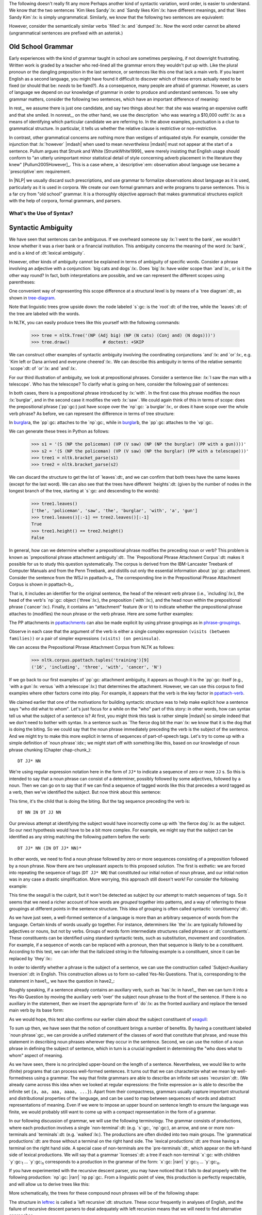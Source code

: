 
The following doesn't really fit any more
Perhaps another kind of syntactic variation, word order, is easier to
understand.  We know that the two sentences `Kim likes Sandy`:lx: and
`Sandy likes Kim`:lx: have different meanings, and that `likes Sandy
Kim`:lx: is simply ungrammatical.  Similarly, we know that the
following two sentences are equivalent:

.. ex::
  .. ex:: The farmer *loaded* the cart with sand
  .. ex:: The farmer *loaded* sand into the cart

However, consider the semantically similar verbs `filled`:lx: and `dumped`:lx:.
Now the word order cannot be altered (ungrammatical sentences are
prefixed with an asterisk.)

.. ex::
  .. ex:: The farmer *filled* the cart with sand
  .. ex:: \*The farmer *filled* sand into the cart
  .. ex:: \*The farmer *dumped* the cart with sand
  .. ex:: The farmer *dumped* sand into the cart



Old School Grammar
------------------

Early experiences with the kind of grammar taught in school are sometimes perplexing,
if not downright frustrating.
Written work is graded by a teacher who red-lined all
the grammar errors they wouldn't put up with.
Like the plural pronoun or the dangling preposition in the last sentence,
or sentences like this one that lack a main verb.
If you learnt English as a second language, you might have found it difficult
to discover which of these errors actually need to be fixed (or should that be: *needs* to be fixed?).
As a consequence, many people are afraid of grammar.  However, as users of
language we depend on our knowledge of grammar in order to produce and
understand sentences.  To see why grammar matters, consider the following
two sentences, which have an important difference of meaning:

.. ex::
  .. _rest:
  .. ex:: The vice-presidential candidate, who was wearing a $10,000 outfit,
	  smiled broadly.
  .. _nonrest:
  .. ex:: The vice-presidential candidate who was wearing a $10,000 outfit smiled broadly.

In rest_, we assume there is just one candidate, and say
two things about her: that she was wearing an expensive outfit and that she smiled. In
nonrest_, on the other hand, we use the description `who was wearing a $10,000 outfit`:lx:
as a means of identifying which particular candidate we are referring to.
In the above examples, punctuation is a clue to grammatical structure.  In particular,
it tells us whether the relative clause is restrictive or non-restrictive. 

In contrast, other grammatical concerns are nothing more than
vestiges of antiquated style.  For example, consider the injunction that :lx:`however`
|mdash| when used to mean *nevertheless* |mdash|
must not appear at the start of a sentence.
Pullum argues that Strunk and White [StrunkWhite1999]_ were
merely insisting that English usage should conform to "an utterly
unimportant minor statistical detail of style concerning adverb
placement in the literature they knew" [Pullum2005However]_.
This is a case where, a `descriptive`:em: observation about language use became
a `prescriptive`:em: requirement.

In |NLP| we usually discard such prescriptions,
and use grammar to formalize observations about language as it is used,
particularly as it is used in corpora.
We create our own formal grammars and write programs to parse sentences.
This is a far cry from "old school" grammar.  It is a thoroughly objective
approach that makes grammatical structures explicit with the help of
corpora, formal grammars, and parsers.

.. _sec-whats-the-use-of-syntax:


.. 

-------------------------
What's the Use of Syntax?
-------------------------


Syntactic Ambiguity
-------------------

We have seen that sentences can be ambiguous.  If we overheard someone
say :lx:`I went to the bank`, we wouldn't know whether it was
a river bank or a financial institution.  This ambiguity concerns
the meaning of the word :lx:`bank`, and is a kind of :dt:`lexical
ambiguity`.

However, other kinds of ambiguity cannot be explained in terms of
ambiguity of specific words.  Consider a phrase involving
an adjective with a conjunction:
`big cats and dogs`:lx:.
Does `big`:lx: have wider scope than `and`:lx:, or is it the other way
round? In fact, both interpretations are possible, and we can
represent the different scopes using parentheses:

.. ex::
  .. ex::  big (cats and dogs)
  .. ex::  (big cats) and dogs

One convenient way of representing this scope difference at a structural
level is by means of a `tree diagram`:dt:, as shown in tree-diagram_.

.. _tree-diagram:
.. ex::
  .. ex::
    .. tree:: (NP (Adj big)
		  (NP
		     (N cats)
		     (Conj and)
		     (N dogs)))
  .. ex::
    .. tree:: (NP (NP
		     (Adj big)
		     (N cats))
		  (Conj and)
		  (NP
		     (N dogs)))

Note that linguistic trees grow upside down: the node labeled `s`:gc:
is the `root`:dt: of the tree, while the `leaves`:dt: of the tree are
labeled with the words.

In NLTK, you can easily produce trees like this yourself with the
following commands:

    >>> tree = nltk.Tree('(NP (Adj big) (NP (N cats) (Conj and) (N dogs)))')
    >>> tree.draw()             # doctest: +SKIP

We can construct other examples of syntactic ambiguity
involving the coordinating conjunctions `and`:lx: and `or`:lx:, e.g.
`Kim left or Dana arrived and everyone cheered`:lx:.
We can describe this ambiguity in terms of the relative
semantic `scope`:dt: of `or`:lx: and `and`:lx:.

For our third illustration of ambiguity, we look at
prepositional phrases.
Consider a sentence like: :lx:`I saw the man with a telescope`.  Who
has the telescope?  To clarify what is going on here, consider the
following pair of sentences:

.. ex::
  .. ex:: The policeman saw a burglar *with a gun*.
	 (not some other burglar)
  .. ex:: The policeman saw a burglar *with a telescope*.
	 (not with his naked eye)

In both cases, there is a prepositional phrase introduced by
:lx:`with`.  In the first case this phrase modifies the noun
:lx:`burglar`, and in the second case it modifies the verb :lx:`saw`.
We could again think of this in terms of scope: does the prepositional
phrase (`pp`:gc:) just have scope over the `np`:gc:
`a burglar`:lx:, or does it have scope over
the whole verb phrase? As before, we can represent the difference in terms
of tree structure:

.. _burglar:
.. ex::
  .. ex::
    .. tree:: (S <NP the policeman>
		 (VP (V saw)
		     (NP <NP the burglar>
			 <PP with a gun>)))
  .. ex::
    .. tree:: (S <NP the policeman>
		 (VP (V saw)
		     <NP the burglar>
		     <PP with a telescope>))

In burglar_\ a, the `pp`:gc: attaches to the `np`:gc:,
while in burglar_\ b, the `pp`:gc: attaches to the `vp`:gc:.

We can generate these trees in Python as follows:

    >>> s1 = '(S (NP the policeman) (VP (V saw) (NP (NP the burglar) (PP with a gun))))'
    >>> s2 = '(S (NP the policeman) (VP (V saw) (NP the burglar) (PP with a telescope)))'
    >>> tree1 = nltk.bracket_parse(s1)
    >>> tree2 = nltk.bracket_parse(s2)

We can discard the structure to get the list of `leaves`:dt:, and
we can confirm that both trees have the same leaves (except for the last word).
We can also see that the trees have different `heights`:dt: (given by the
number of nodes in the longest branch of the tree, starting at `s`:gc:
and descending to the words):

    >>> tree1.leaves()
    ['the', 'policeman', 'saw', 'the', 'burglar', 'with', 'a', 'gun']
    >>> tree1.leaves()[:-1] == tree2.leaves()[:-1]
    True
    >>> tree1.height() == tree2.height()
    False

In general, how can we determine whether a prepositional phrase
modifies the preceding noun or verb? This problem is known as
`prepositional phrase attachment ambiguity`:dt:.
The `Prepositional Phrase Attachment Corpus`:dt: makes it
possible for us to study this question systematically.  The corpus is
derived from the IBM-Lancaster Treebank of Computer Manuals and from
the Penn Treebank, and distills out only the essential information
about `pp`:gc: attachment. Consider the sentence from the WSJ
in ppattach-a_.  The corresponding line in the Prepositional Phrase
Attachment Corpus is shown in ppattach-b_.

.. ex::
  .. _ppattach-a:
  .. ex::
     Four of the five surviving workers have asbestos-related diseases,
     including three with recently diagnosed cancer.
  .. _ppattach-b:
  .. ex::
     ::

       16 including three with cancer N

That is, it includes an identifier for the original sentence, the
head of the relevant verb phrase (i.e., `including`:lx:), the head of
the verb's `np`:gc: object (`three`:lx:), the preposition
(`with`:lx:), and the head noun within the prepositional phrase
(`cancer`:lx:). Finally, it contains an "attachment" feature (``N`` or
``V``) to indicate whether the prepositional phrase attaches to
(modifies) the noun phrase or the verb phrase. 
Here are some further examples:

.. _ppattachments:
.. ex::
   :: 

     47830 allow visits between families N
     47830 allow visits on peninsula V
     42457 acquired interest in firm N
     42457 acquired interest in 1986 V

The PP attachments in ppattachments_ can also be made explicit by
using phrase groupings as in phrase-groupings_.

.. _phrase-groupings:
.. ex::
   :: 

     allow (NP visits (PP between families))
     allow (NP visits) (PP on peninsula)
     acquired (NP interest (PP in firm))
     acquired (NP interest) (PP in 1986)

Observe in each case that the argument of the verb is either a single
complex expression ``(visits (between families))`` or a pair of
simpler expressions ``(visits) (on peninsula)``.

We can access the Prepositional Phrase Attachment Corpus from NLTK as follows:

    >>> nltk.corpus.ppattach.tuples('training')[9]
    ('16', 'including', 'three', 'with', 'cancer', 'N')

If we go back to our first examples of `pp`:gc: attachment ambiguity,
it appears as though it is the `pp`:gc: itself (e.g., `with a gun`:lx:
versus `with a telescope`:lx:) that determines the attachment. However,
we can use this corpus to find examples where other factors come into play.
For example, it appears that the verb is the key factor in ppattach-verb_.

.. _ppattach-verb:
.. ex::
   :: 

     8582 received offer from group V
     19131 rejected offer from group N



We claimed earlier that one of the motivations for building syntactic
structure was to help make explicit how a sentence says "who did what
to whom". Let's just focus for a while on the "who" part of this
story: in other words, how can syntax tell us what the subject of a
sentence is? At first, you might think this task is rather simple
|mdash| so simple indeed that we don't need to bother with syntax. In
a sentence such as `The fierce dog bit the man`:lx:
we know that it is the dog that is doing the biting. So we could
say that the noun phrase immediately preceding the verb is the
subject of the sentence. And we might try to make this more explicit
in terms of sequences of part-of-speech tags.  Let's try to come up with a simple
definition of `noun phrase`:idx:; we might start off with something
like this, based on our knowledge of noun phrase chunking (Chapter chap-chunk_):

::

    DT JJ* NN

We're using regular expression notation here in the form of
``JJ*`` to indicate a sequence of zero or more ``JJ`` \s. So this
is intended to say that a noun phrase can consist of a
determiner, possibly followed by some adjectives, followed by a
noun. Then we can go on to say that if we can find a sequence of
tagged words like this that precedes a word tagged as a verb, then
we've identified the subject. But now think about this sentence:

.. ex:: The child with a fierce dog bit the man.

This time, it's the child that is doing the biting. But the tag
sequence preceding the verb is:

::

    DT NN IN DT JJ NN

Our previous attempt at identifying the subject would have
incorrectly come up with `the fierce dog`:lx: as the subject.
So our next hypothesis would have to be a bit more complex. For
example, we might say that the subject can be identified as any string
matching the following pattern before the verb:

::

     DT JJ* NN (IN DT JJ* NN)*

In other words, we need to find a noun phrase followed by zero or more
sequences consisting of a preposition followed by a noun phrase. Now
there are two unpleasant aspects to this proposed solution. The first
is esthetic: we are forced into repeating the sequence of tags (``DT
JJ* NN``) that constituted our initial notion of noun phrase, and
our initial notion was in any case a drastic simplification. More
worrying, this approach still doesn't work! For consider the following
example:

.. _seagull:
.. ex:: The seagull that attacked the child with the fierce dog bit the man.

This time the seagull is the culprit, but it won't be detected as subject by our
attempt to match sequences of tags. So it seems that we need a
richer account of how words are *grouped* together into patterns, and
a way of referring to these groupings at different points in the
sentence structure. This idea of grouping is often called
syntactic `constituency`:dt:.

As we have just seen, a well-formed sentence of a language is more
than an arbitrary sequence of words from the language.  Certain kinds
of words usually go together.  For instance, determiners like `the`:lx:
are typically followed by adjectives or nouns, but not by verbs.
Groups of words form intermediate structures called phrases or
:dt:`constituents`.  These constituents can be identified using
standard syntactic tests, such as substitution, movement and
coordination.  For example, if a sequence of words can be replaced
with a pronoun, then that sequence is likely to be a constituent.
According to this test, we can infer that the italicized string in the
following example is a constituent, since it can be replaced by
`they`:lx:\:

.. ex::
  .. ex:: *Ordinary daily multivitamin and mineral supplements* could 
	 help adults with diabetes fight off some minor infections.
  .. ex:: *They* could help adults with diabetes fight off some minor
	 infections.

In order to identify whether a phrase is the subject of a sentence, we
can use the construction called `Subject-Auxiliary Inversion`:dt: in
English. This construction allows us to form so-called Yes-No
Questions. That is, corresponding to the statement in have1_, we have
the question in have2_:

.. ex::
  .. _have1:
  .. ex:: All the cakes have been eaten.
  .. _have2:
  .. ex:: Have *all the cakes* been eaten?

Roughly speaking, if a sentence already contains an auxiliary verb,
such as `has`:lx: in have1_, then we can turn it into a Yes-No
Question by moving the auxiliary verb 'over' the subject noun phrase
to the front of the sentence. If there is no auxiliary in the
statement, then we insert the appropriate form of `do`:lx: as the
fronted auxiliary and replace the tensed main verb by its base form:

.. ex::
  .. ex:: The fierce dog bit the man.
  .. ex:: Did *the fierce dog* bite the man?

As we would hope, this test also confirms our earlier claim about the
subject constituent of seagull_:

.. ex:: Did *the seagull that attacked the child with the fierce dog* bite
       the man?

To sum up then, we have seen that the notion of constituent brings a
number of benefits. By having a constituent labeled `noun phrase`:gc:,
we can provide a unified statement of the classes of word that
constitute that phrase, and reuse this statement in describing noun
phrases wherever they occur in the sentence. Second, we can use the
notion of a noun phrase in defining the subject of sentence, which in
turn is a crucial ingredient in determining the "who does what to
whom" aspect of meaning.



As we have seen, there is no principled
upper-bound on the length of a sentence.  Nevertheless, we would like
to write (finite) programs that can process well-formed sentences.  It turns
out that we can characterize what we mean by well-formedness using a
grammar.  The way that finite grammars are able to describe an
infinite set uses `recursion`:dt:.  (We already came across this idea
when we looked at regular expressions: the finite expression ``a+`` is
able to describe the infinite set ``{a, aa, aaa, aaaa, ...}``).  Apart
from their compactness, grammars usually capture important structural
and distributional properties of the language, and can be used to map
between sequences of words and abstract representations of meaning.
Even if we were to impose an upper bound on sentence length to ensure
the language was finite, we would probably still want to come up with
a compact representation in the form of a grammar.

In our following discussion of grammar, we will use the following terminology.
The grammar consists of productions, where each production involves a
single `non-terminal`:dt: (e.g. `s`:gc:, `np`:gc:), an arrow, and one
or more non-terminals and `terminals`:dt: (e.g. `walked`:lx:).
The productions are often divided into two main groups.
The `grammatical productions`:dt: are those without a terminal on
the right hand side.  The `lexical productions`:dt: are those having
a terminal on the right hand side.
A special case of non-terminals are the `pre-terminals`:dt:, which
appear on the left-hand side of lexical productions.
We will say that a grammar `licenses`:dt: a tree if each non-terminal
`x`:gc: with children `y`:gc:\ :subscript:`1` ... `y`:gc:\ :subscript:`n`
corresponds to a production in the grammar of the form:
`x`:gc: |rarr| `y`:gc:\ :subscript:`1` ... `y`:gc:\ :subscript:`n`.

If you have experimented with the recursive descent parser, you may
have noticed that it fails to deal properly with the
following production: `np`:gc: |rarr| `np pp`:gc:.
From a linguistic point of view, this production is perfectly respectable,
and will allow us to derive trees like this:

.. ex::
  .. tree::
    (S (NP 
           (NP 
               (NP (Det the) (N man))
               (PP (P with) (NP  (Det a) (N dog))))
            (PP (P in  (NP  (Det the) (N park)))))
         (VP (V disappeared)))

More schematically, the trees for these compound noun phrases will be
of the following shape:

.. _leftrec:
.. ex::
  .. tree::
    (NP (NP (NP (NP Det N) PP) PP) PP)

The structure in leftrec_ is called a `left recursive`:dt: structure.
These occur frequently in analyses of English, and
the failure of recursive descent parsers to deal adequately with left
recursion means that we will need to find alternative approaches.

The revised grammar for `vp`:gc: will now look like this:

.. _subcat3:
.. ex::
   .. parsed-literal:: 

      `vp`:gc: |rarr| `datv np pp`:gc:
      `vp`:gc: |rarr| `tv np`:gc:
      `vp`:gc: |rarr| `sv s`:gc:
      `vp`:gc: |rarr| `iv`:gc: 

      `datv`:gc: |rarr| 'gave' | 'donated' | 'presented'
      `tv`:gc: |rarr| 'saw' | 'kissed' | 'hit' | 'sang'
      `sv`:gc: |rarr| 'said' | 'knew' | 'alleged'
      `iv`:gc: |rarr| 'barked' | 'disappeared' | 'elapsed' | 'sang'

Notice that according to subcat3_, a given lexical item can belong to more
than one subcategory. For example, `sang`:lx: can occur both with and
without a following `np`:gc: complement.



------------------
Dependency Parsing
------------------

One format for encoding dependency information places each word on a
line, followed by its part-of-speech tag, the index of its head, and
the label of the dependency relation (cf. [Nivre2006MP]_). The index
of a word is implicitly given by the ordering of the lines (with 1 as the
first index). This is illustrated in the following code snippet:

    >>> from nltk import DependencyGraph
    >>> dg = DependencyGraph("""Esso    NNP 2   SUB
    ... said    VBD 0   ROOT
    ... the     DT  5   NMOD
    ... Whiting NNP 5   NMOD
    ... field   NN  6   SUB
    ... started VBD 2   VMOD
    ... production  NN  6   OBJ
    ... Tuesday NNP 6   VMOD""")

As you will see, this format also adopts the convention that the head
of the sentence is dependent on an empty node, indexed as 0. We can
use the ``deptree()`` method of a ``DependencyGraph()`` object to build an |NLTK|
tree like that illustrated earlier in depgraph1_.

    >>> tree = dg.deptree()
    >>> tree.draw()                                 # doctest: +SKIP

Projective Dependency Parsing
-----------------------------

    >>> grammar = nltk.parse_dependency_grammar("""
    ... 'fell' -> 'price' | 'stock'
    ... 'price' -> 'of' 'the'
    ... 'of' -> 'stock'
    ... 'stock' -> 'the'
    ... """)
    >>> print grammar
    Dependency grammar with 5 productions
      'fell' -> 'price'
      'fell' -> 'stock'
      'price' -> 'of' 'the'
      'of' -> 'stock'
      'stock' -> 'the'
    
    >>> dp = nltk.ProjectiveDependencyParser(grammar)
    >>> for t in dp.parse(['the', 'price', 'of', 'the', 'stock', 'fell']):
    ...     print tree
    (fell (price the of the) stock)
    (fell (price the of) (stock the))
    (fell (price the (of (stock the))))

Non-Projective Dependency Parsing
---------------------------------

    >>> grammar = nltk.parse_dependency_grammar("""
    ... 'taught' -> 'play' | 'man'
    ... 'man' -> 'the'
    ... 'play' -> 'golf' | 'dog' | 'to'
    ... 'dog' -> 'his'
    ... """)
    >>> print grammar
    Dependency grammar with 7 productions
      'taught' -> 'play'
      'taught' -> 'man'
      'man' -> 'the'
      'play' -> 'golf'
      'play' -> 'dog'
      'play' -> 'to'
      'dog' -> 'his'
    
    >>> dp = nltk.NonprojectiveDependencyParser(grammar)
    >>> for g in dp.parse(['the', 'man', 'taught', 'his', 'dog', 'to', 'play', 'golf']):
    ...     print g
    [{'address': 0, 'deps': 3, 'rel': 'TOP', 'tag': 'TOP', 'word': None},
     {'address': 1, 'deps': [], 'word': 'the'},
     {'address': 2, 'deps': [1], 'word': 'man'},
     {'address': 3, 'deps': [2, 7], 'word': 'taught'},
     {'address': 4, 'deps': [], 'word': 'his'},
     {'address': 5, 'deps': [4], 'word': 'dog'},
     {'address': 6, 'deps': [], 'word': 'to'},
     {'address': 7, 'deps': [5, 6, 8], 'word': 'play'},
     {'address': 8, 'deps': [], 'word': 'golf'}]

.. note:: The dependency parser modules also support probabilistic dependency parsing.
